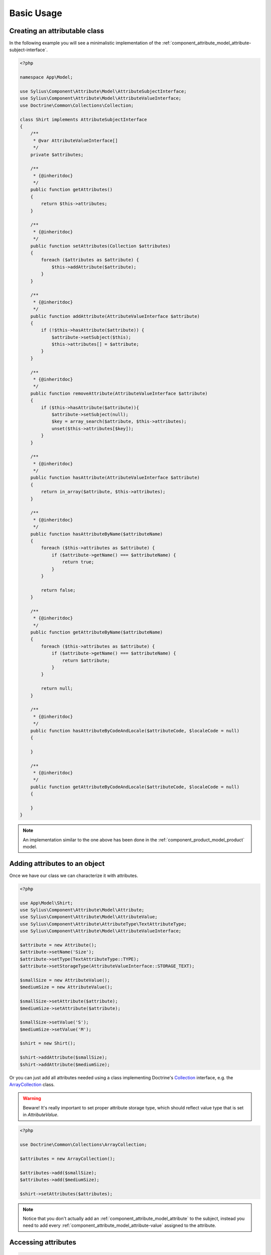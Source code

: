 Basic Usage
===========

Creating an attributable class
------------------------------

In the following example you will see a minimalistic implementation
of the :ref:`component_attribute_model_attribute-subject-interface`.

.. code-block:: php

   <?php

   namespace App\Model;

   use Sylius\Component\Attribute\Model\AttributeSubjectInterface;
   use Sylius\Component\Attribute\Model\AttributeValueInterface;
   use Doctrine\Common\Collections\Collection;

   class Shirt implements AttributeSubjectInterface
   {
       /**
        * @var AttributeValueInterface[]
        */
       private $attributes;

       /**
        * {@inheritdoc}
        */
       public function getAttributes()
       {
           return $this->attributes;
       }

       /**
        * {@inheritdoc}
        */
       public function setAttributes(Collection $attributes)
       {
           foreach ($attributes as $attribute) {
               $this->addAttribute($attribute);
           }
       }

       /**
        * {@inheritdoc}
        */
       public function addAttribute(AttributeValueInterface $attribute)
       {
           if (!$this->hasAttribute($attribute)) {
               $attribute->setSubject($this);
               $this->attributes[] = $attribute;
           }
       }

       /**
        * {@inheritdoc}
        */
       public function removeAttribute(AttributeValueInterface $attribute)
       {
           if ($this->hasAttribute($attribute)){
               $attribute->setSubject(null);
               $key = array_search($attribute, $this->attributes);
               unset($this->attributes[$key]);
           }
       }

       /**
        * {@inheritdoc}
        */
       public function hasAttribute(AttributeValueInterface $attribute)
       {
           return in_array($attribute, $this->attributes);
       }

       /**
        * {@inheritdoc}
        */
       public function hasAttributeByName($attributeName)
       {
           foreach ($this->attributes as $attribute) {
               if ($attribute->getName() === $attributeName) {
                   return true;
               }
           }

           return false;
       }

       /**
        * {@inheritdoc}
        */
       public function getAttributeByName($attributeName)
       {
           foreach ($this->attributes as $attribute) {
               if ($attribute->getName() === $attributeName) {
                   return $attribute;
               }
           }

           return null;
       }
       
       /**
        * {@inheritdoc}
        */
       public function hasAttributeByCodeAndLocale($attributeCode, $localeCode = null)
       {
   
       }

       /**
        * {@inheritdoc}
        */
       public function getAttributeByCodeAndLocale($attributeCode, $localeCode = null)
       {
   
       }
   }

.. note::
   An implementation similar to the one above has been done in the :ref:`component_product_model_product` model.

Adding attributes to an object
------------------------------

Once we have our class we can characterize it with attributes.

.. code-block:: php

   <?php

   use App\Model\Shirt;
   use Sylius\Component\Attribute\Model\Attribute;
   use Sylius\Component\Attribute\Model\AttributeValue;
   use Sylius\Component\Attribute\AttributeType\TextAttributeType;
   use Sylius\Component\Attribute\Model\AttributeValueInterface;

   $attribute = new Attribute();
   $attribute->setName('Size');
   $attribute->setType(TextAttributeType::TYPE);
   $attribute->setStorageType(AttributeValueInterface::STORAGE_TEXT);

   $smallSize = new AttributeValue();
   $mediumSize = new AttributeValue();
   
   $smallSize->setAttribute($attribute);
   $mediumSize->setAttribute($attribute);

   $smallSize->setValue('S');
   $mediumSize->setValue('M');

   $shirt = new Shirt();

   $shirt->addAttribute($smallSize);
   $shirt->addAttribute($mediumSize);

Or you can just add all attributes needed using a class implementing
Doctrine's `Collection`_ interface, e.g. the `ArrayCollection`_ class.

.. _Collection: http://www.doctrine-project.org/api/common/2.3/class-Doctrine.Common.Collections.Collection.html
.. _ArrayCollection: http://www.doctrine-project.org/api/common/2.3/class-Doctrine.Common.Collections.ArrayCollection.html

.. warning::
   Beware! It's really important to set proper attribute storage type, which should reflect value type that is set in `AttributeValue`.

.. code-block:: php

   <?php

   use Doctrine\Common\Collections\ArrayCollection;

   $attributes = new ArrayCollection();

   $attributes->add($smallSize);
   $attributes->add($mediumSize);

   $shirt->setAttributes($attributes);

.. note::
   Notice that you don't actually add an :ref:`component_attribute_model_attribute` to the subject,
   instead you need to add every :ref:`component_attribute_model_attribute-value` assigned to the attribute.

Accessing attributes
--------------------

.. code-block:: php

   <?php

   $shirt->getAttributes(); // returns an array containing all set attributes

   $shirt->hasAttribute($smallSize); // returns true
   $shirt->hasAttribute($hugeSize); // returns false

Accessing attributes by name
----------------------------

.. code-block:: php

   <?php

   $shirt->hasAttributeByName('Size'); // returns true

   $shirt->getAttributeByName('Size'); // returns $smallSize

Removing an attribute
---------------------

.. code-block:: php

   <?php

   $shirt->hasAttribute($smallSize); // returns true

   $shirt->removeAttribute($smallSize);

   $shirt->hasAttribute($smallSize); // now returns false
